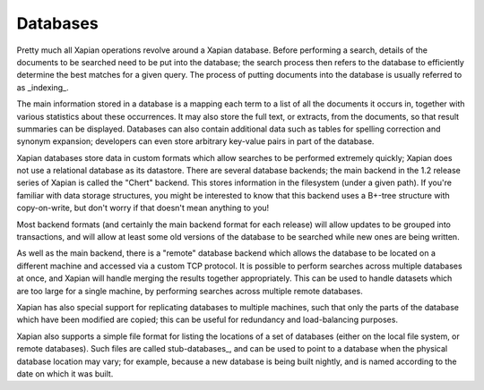Databases
=========

Pretty much all Xapian operations revolve around a Xapian database.  Before
performing a search, details of the documents to be searched need to be put
into the database; the search process then refers to the database to
efficiently determine the best matches for a given query.  The process of
putting documents into the database is usually referred to as _indexing_.

The main information stored in a database is a mapping each term to a list
of all the documents it occurs in, together with various statistics about
these occurrences.  It may also store the full text, or extracts, from the
documents, so that result summaries can be displayed.  Databases can also
contain additional data such as tables for spelling correction and synonym
expansion; developers can even store arbitrary key-value pairs in part of
the database.

Xapian databases store data in custom formats which allow searches to be
performed extremely quickly; Xapian does not use a relational database as
its datastore.  There are several database backends; the main backend in
the 1.2 release series of Xapian is called the "Chert" backend.  This
stores information in the filesystem (under a given path).  If you're
familiar with data storage structures, you might be interested to know that
this backend uses a B+-tree structure with copy-on-write, but don't worry
if that doesn't mean anything to you!

Most backend formats (and certainly the main backend format for each
release) will allow updates to be grouped into transactions, and will allow
at least some old versions of the database to be searched while new ones
are being written.

As well as the main backend, there is a "remote" database backend which
allows the database to be located on a different machine and accessed via a
custom TCP protocol. It is possible to perform searches across multiple
databases at once, and Xapian will handle merging the results together
appropriately. This can be used to handle datasets which are too large for
a single machine, by performing searches across multiple remote databases.

Xapian has also special support for replicating databases to multiple
machines, such that only the parts of the database which have been modified
are copied; this can be useful for redundancy and load-balancing purposes.

Xapian also supports a simple file format for listing the locations of a
set of databases (either on the local file system, or remote databases).
Such files are called stub-databases_, and can be used to point to a
database when the physical database location may vary; for example, because
a new database is being built nightly, and is named according to the date
on which it was built.

